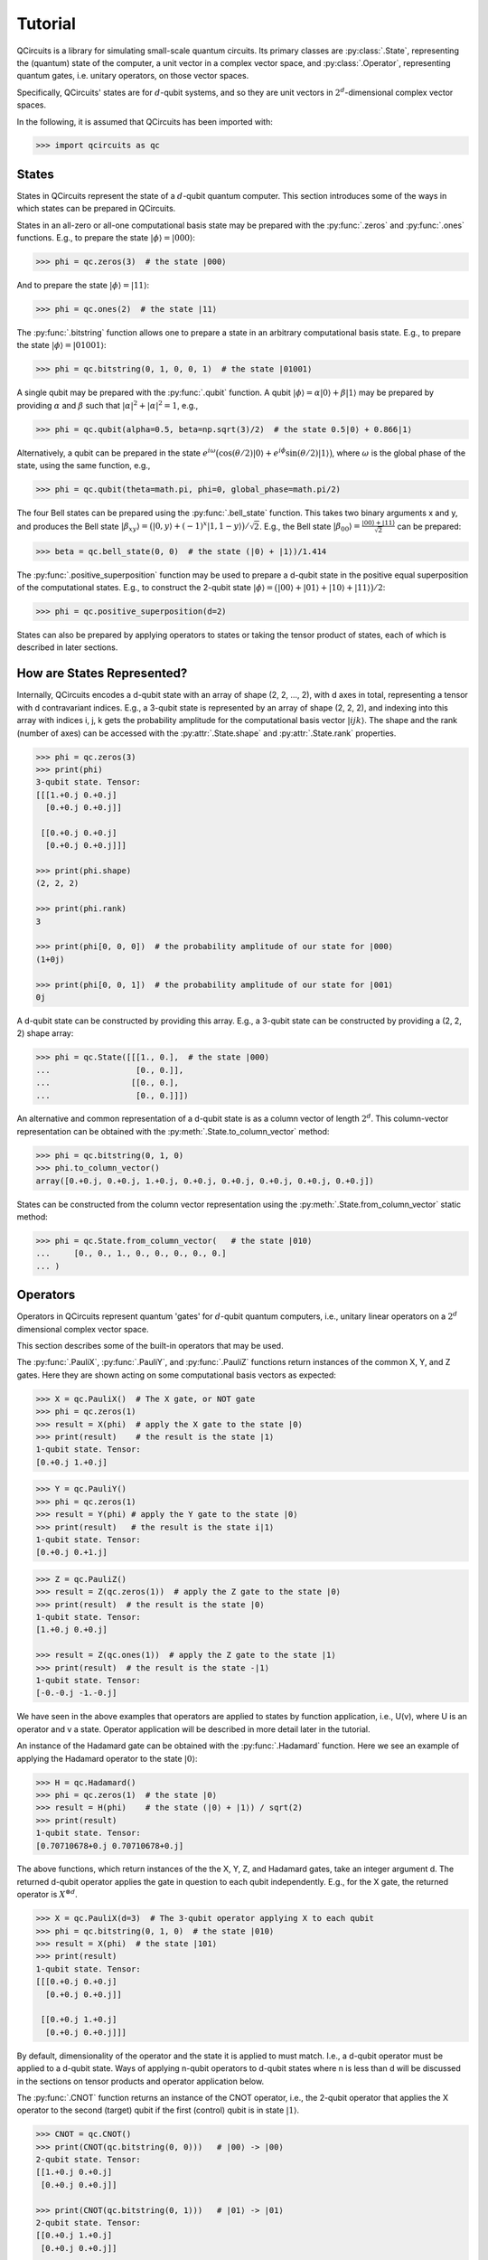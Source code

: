 .. _tutorial_page:

Tutorial
========

QCircuits is a library for simulating small-scale quantum circuits.
Its primary classes are :py:class:`.State`, representing the (quantum) state
of the computer, a unit vector in a
complex vector space, and :py:class:`.Operator`, representing quantum gates,
i.e. unitary operators,
on those vector spaces.

Specifically, QCircuits' states are for :math:`d`-qubit systems, and so they
are unit vectors in :math:`2^d`-dimensional complex vector spaces.

In the following, it is assumed that QCircuits has been imported with:

.. code-block:: python

    >>> import qcircuits as qc

States
------

States in QCircuits represent the state of a :math:`d`-qubit quantum computer.
This section introduces some of the ways in which states can be prepared
in QCircuits.

States in an all-zero or all-one computational basis state may be prepared
with the :py:func:`.zeros` and :py:func:`.ones` functions.
E.g., to prepare the state :math:`|\phi⟩ = |000⟩`:

.. code-block:: python

    >>> phi = qc.zeros(3)  # the state |000⟩

And to prepare the state :math:`|\phi⟩ = |11⟩`:

.. code-block:: python

    >>> phi = qc.ones(2)  # the state |11⟩

The :py:func:`.bitstring` function allows one to prepare a state in
an arbitrary computational basis state. E.g., to prepare the state 
:math:`|\phi⟩ = |01001⟩`:

.. code-block:: python

    >>> phi = qc.bitstring(0, 1, 0, 0, 1)  # the state |01001⟩

A single qubit may be prepared with the :py:func:`.qubit` function.
A qubit :math:`|\phi⟩ = \alpha |0⟩ + \beta |1⟩` may be prepared by providing
:math:`\alpha` and :math:`\beta` such that
:math:`\lvert\alpha\rvert^2 + \lvert\alpha\rvert^2 = 1`, e.g.,

.. code-block:: python

    >>> phi = qc.qubit(alpha=0.5, beta=np.sqrt(3)/2)  # the state 0.5|0⟩ + 0.866|1⟩

Alternatively, a qubit can be prepared in the state
:math:`e^{i \omega} \big( \cos(\theta/2) |0⟩ + e^{i \phi} \sin(\theta/2) |1⟩ \big)`,
where :math:`\omega` is the global phase of the state,
using the same function, e.g.,

.. code-block:: python

    >>> phi = qc.qubit(theta=math.pi, phi=0, global_phase=math.pi/2)

The four Bell states can be prepared using the :py:func:`.bell_state` function.
This takes two binary arguments x and y, and produces the Bell state
:math:`|\beta_{xy}⟩ = \big( |0, y⟩ + (-1)^x |1, 1-y⟩ \big)/\sqrt{2}`. E.g.,
the Bell state :math:`|\beta_{00}⟩ = \frac{|00⟩ + |11⟩}{\sqrt{2}}`
can be prepared:

.. code-block:: python

    >>> beta = qc.bell_state(0, 0)  # the state (|0⟩ + |1⟩)/1.414

The :py:func:`.positive_superposition` function may be used to prepare
a d-qubit state in the positive equal superposition of the computational
states. E.g., to construct the 2-qubit state 
:math:`|\phi⟩ = \big(|00⟩ + |01⟩ + |10⟩ + |11⟩ \big) / 2`:

.. code-block:: python

    >>> phi = qc.positive_superposition(d=2)

.. TODO: state arithmetic

.. TODO: qubit permutation

States can also be prepared by applying operators to states or taking the
tensor product of states, each of which is described in later sections.


How are States Represented?
---------------------------

Internally, QCircuits encodes a d-qubit state with an array of shape
(2, 2, ..., 2), with d axes in total, representing a tensor with
d contravariant indices. E.g., a 3-qubit state is represented by an array
of shape (2, 2, 2), and indexing into this array with indices i, j, k
gets the probability amplitude for the computational basis vector 
:math:`|ijk⟩`. The shape and the rank (number of axes) can be accessed
with the :py:attr:`.State.shape` and :py:attr:`.State.rank` properties.

.. code-block:: python

    >>> phi = qc.zeros(3)
    >>> print(phi)
    3-qubit state. Tensor:
    [[[1.+0.j 0.+0.j]
      [0.+0.j 0.+0.j]]

     [[0.+0.j 0.+0.j]
      [0.+0.j 0.+0.j]]]

    >>> print(phi.shape)
    (2, 2, 2)

    >>> print(phi.rank)
    3

    >>> print(phi[0, 0, 0])  # the probability amplitude of our state for |000⟩
    (1+0j)

    >>> print(phi[0, 0, 1])  # the probability amplitude of our state for |001⟩
    0j

A d-qubit state can be constructed by providing this array.
E.g., a 3-qubit state can be constructed by providing a (2, 2, 2)
shape array:

.. code-block:: python

    >>> phi = qc.State([[[1., 0.],  # the state |000⟩
    ...                  [0., 0.]],
    ...                 [[0., 0.],
    ...                  [0., 0.]]])

An alternative and common representation of a d-qubit state is as a column
vector of length :math:`2^d`. This column-vector representation can
be obtained with the :py:meth:`.State.to_column_vector` method:

.. code-block:: python

    >>> phi = qc.bitstring(0, 1, 0)
    >>> phi.to_column_vector()
    array([0.+0.j, 0.+0.j, 1.+0.j, 0.+0.j, 0.+0.j, 0.+0.j, 0.+0.j, 0.+0.j])

States can be constructed from the column vector representation using
the :py:meth:`.State.from_column_vector` static method:

.. code-block:: python

    >>> phi = qc.State.from_column_vector(   # the state |010⟩
    ...     [0., 0., 1., 0., 0., 0., 0., 0.]
    ... )


Operators
---------

Operators in QCircuits represent quantum 'gates' for :math:`d`-qubit
quantum computers, i.e., unitary linear operators on a :math:`2^d` dimensional
complex vector space.

This section describes some of the built-in operators that may be used.

The :py:func:`.PauliX`, :py:func:`.PauliY`, and :py:func:`.PauliZ` functions
return instances of the common X, Y, and Z gates. Here they are shown acting
on some computational basis vectors as expected:

.. code-block:: python

    >>> X = qc.PauliX()  # The X gate, or NOT gate
    >>> phi = qc.zeros(1)
    >>> result = X(phi)  # apply the X gate to the state |0⟩
    >>> print(result)    # the result is the state |1⟩
    1-qubit state. Tensor:
    [0.+0.j 1.+0.j]

.. code-block:: python

    >>> Y = qc.PauliY()
    >>> phi = qc.zeros(1)
    >>> result = Y(phi) # apply the Y gate to the state |0⟩
    >>> print(result)   # the result is the state i|1⟩
    1-qubit state. Tensor:
    [0.+0.j 0.+1.j]

.. code-block:: python

    >>> Z = qc.PauliZ()
    >>> result = Z(qc.zeros(1))  # apply the Z gate to the state |0⟩
    >>> print(result)  # the result is the state |0⟩
    1-qubit state. Tensor:
    [1.+0.j 0.+0.j]

    >>> result = Z(qc.ones(1))  # apply the Z gate to the state |1⟩
    >>> print(result)  # the result is the state -|1⟩
    1-qubit state. Tensor:
    [-0.-0.j -1.-0.j]

We have seen in the above examples that operators are applied to states 
by function application, i.e., U(v), where U is an operator and v a state.
Operator application will be described in more detail later in the tutorial.

An instance of the Hadamard gate can be obtained with the
:py:func:`.Hadamard` function. Here we see an example of applying the
Hadamard operator to the state :math:`|0⟩`:

.. code-block:: python

    >>> H = qc.Hadamard()
    >>> phi = qc.zeros(1)  # the state |0⟩
    >>> result = H(phi)    # the state (|0⟩ + |1⟩) / sqrt(2)
    >>> print(result)
    1-qubit state. Tensor:
    [0.70710678+0.j 0.70710678+0.j]

The above functions, which return instances of the the X, Y, Z, and Hadamard
gates, take an integer argument d. The returned d-qubit operator applies the gate in
question to each qubit independently. E.g., for the X gate, the returned operator is
:math:`X^{\otimes d}`.

.. code-block:: python

    >>> X = qc.PauliX(d=3)  # The 3-qubit operator applying X to each qubit
    >>> phi = qc.bitstring(0, 1, 0)  # the state |010⟩
    >>> result = X(phi)  # the state |101⟩
    >>> print(result)
    1-qubit state. Tensor:
    [[[0.+0.j 0.+0.j]
      [0.+0.j 0.+0.j]]

     [[0.+0.j 1.+0.j]
      [0.+0.j 0.+0.j]]]

By default, dimensionality of the operator and the state it is applied to
must match. I.e., a d-qubit operator must be applied to a d-qubit state.
Ways of applying n-qubit operators to d-qubit states where n is less than d 
will be discussed in the sections on tensor products and operator application
below.

The :py:func:`.CNOT` function returns an instance of the CNOT operator,
i.e., the 2-qubit operator that applies the X operator to the second (target) qubit
if the first (control) qubit is in state :math:`|1⟩`.

.. code-block:: python

    >>> CNOT = qc.CNOT()
    >>> print(CNOT(qc.bitstring(0, 0)))   # |00⟩ -> |00⟩
    2-qubit state. Tensor:
    [[1.+0.j 0.+0.j]
     [0.+0.j 0.+0.j]]

    >>> print(CNOT(qc.bitstring(0, 1)))   # |01⟩ -> |01⟩
    2-qubit state. Tensor:
    [[0.+0.j 1.+0.j]
     [0.+0.j 0.+0.j]]

    >>> print(CNOT(qc.bitstring(1, 0)))   # |10⟩ -> |11⟩
    2-qubit state. Tensor:
    [[0.+0.j 0.+0.j]
     [0.+0.j 1.+0.j]]

    >>> print(CNOT(qc.bitstring(1, 1)))   # |11⟩ -> |10⟩
    2-qubit state. Tensor:
    [[0.+0.j 0.+0.j]
     [1.+0.j 0.+0.j]]

Often, we want to swap the role of the qubits, flipping the first qubit if the second
is set, or more generally, for a d-qubit state we may want to apply the 2-qubit CNOT
operator on any two qubits. How this is done is described in the section on 
operator application below.

The :py:func:`.ControlledU` function takes a d-qubit operator as an argument,
and returns the (d+1)-qubit controlled-U operator: if the first qubit is set,
the operator U is applied to the following d qubits.

.. code-block:: python

    >>> phi0 = qc.bitstring(0, 0, 0)  # the 3-qubit state |000⟩
    >>> phi1 = qc.bitstring(1, 0, 0)  # the 3-qubit state |100⟩
    >>> H = qc.Hadamard(d=2)  # a 2-qubit operator, applying the Hadamard operator to each qubit
    >>> c_H = qc.ControlledU(H)  # a 3-qubit operator, applying the Hadamard operator
    ...                          # to qubits 2 and 3 if qubit 1 is set
    >>> print(c_H(phi0))  # the state is left unchanged
    3-qubit state. Tensor:
    [[[1.+0.j 0.+0.j]
      [0.+0.j 0.+0.j]]

     [[0.+0.j 0.+0.j]
      [0.+0.j 0.+0.j]]]
    
    >>> print(c_H(phi1))  # the 2-qubit H operator is applied
    1-qubit state. Tensor:
    [[[0. +0.j 0. +0.j]
      [0. +0.j 0. +0.j]]

     [[0.5+0.j 0.5+0.j]
      [0.5+0.j 0.5+0.j]]]

The :py:func:`.U_f` function takes two arguments: a function f and an integer d.
The function f must be a boolean function of d-1 boolean arguments.
This returns a d-qubit operator whose action is to flip the last qubit
if the result of applying the boolean function to the first d-1 qubits is one.
An example of its use can be found in the Deutsch-Jorza algorithm in the
:ref:`examples page<examples_page>`.

.. TODO operator arithmetic

For a full list of available operators, see :py:class:`.Operator`.


How are Operators Represented?
------------------------------

Internally, QCircuits encodes an operator for a d-qubit system with an array of shape
(2, 2, ..., 2), with 2d axes in total, representing a tensor with
d contravariant indices and d covariant indices.
E.g., an operator for a 2-qubit system is represented by an array
of shape (2, 2, 2, 2).
The shape and the rank (number of axes) can be accessed
with the :py:attr:`.Operator.shape` and :py:attr:`.Operator.rank` properties.

.. code-block:: python

    >>> H = qc.Hadamard()
    >>> print(H)

    Operator for 1-qubit state space. Tensor:
    [[ 0.70710678+0.j  0.70710678+0.j]
     [ 0.70710678+0.j -0.70710678+0.j]]

    >>> print(H.shape)
    (2, 2)

    >>> print(H.rank)
    2

We use the convention that the covariant and contravariant indices
alternate.
The result is that indexing into the array representing operator U with indices i, j, k, ...
in the odd-numbered places gets the state the computational basis vector
:math:`|ijk\ldots⟩` is taken to by the operator.

.. code-block:: python

    >>> print(U[:, 0])  # Indexing in with 0 here gets the tensor representation of
    ...                 # the operator applied to the state |0⟩
    [ 0.53114041-0.31105474j -0.69143236-0.37822758j]

    >>> phi = qc.zeros(1)
    >>> print(U(phi))
    [ 0.53114041-0.31105474j -0.69143236-0.37822758j]

    >>> print(V[:, 1, :, 0])  # Indexing in with 1, 0 here gets the tensor representation
    ...                       # of the operator applied to the state |10⟩
    array([[-0.66947579+0.19664594j, -0.37841556-0.24010317j],
           [ 0.30464249-0.40638463j,  0.16243857-0.16716121j]])

    >>> phi = qc.bitstring(1, 0)
    >>> print(V(phi))
    array([[-0.66947579+0.19664594j, -0.37841556-0.24010317j],
           [ 0.30464249-0.40638463j,  0.16243857-0.16716121j]])

An operator can be constructed by providing an array of the appropriate shape.
E.g., the two qubit Hadamard gate :math:`H\otimes H` can be constructed
by providing the (2, 2, 2, 2)-shape array:

.. code-block:: python

    >>> H = qc.Operator([[[[ 0.5,  0.5],
    ...                    [ 0.5, -0.5]],
    ...                   [[ 0.5,  0.5],
    ...                    [ 0.5, -0.5]]],
    ...          
    ...                  [[[ 0.5,  0.5],
    ...                    [ 0.5, -0.5]],
    ...                   [[-0.5, -0.5],
    ...                    [-0.5,  0.5]]]])

An alterantive and common representation of d-qubit operators is as a
:math:`2^d \times 2^d` matrix. This matrix representation can be accessed
with the :py:meth:`.Operator.to_matrix` method. E.g., for the two-qubit
Hadamard gate:

.. code-block:: python

    >>> print(H.to_matrix())
    [[ 0.5+0.j  0.5+0.j  0.5+0.j  0.5+0.j]
     [ 0.5+0.j -0.5+0.j  0.5+0.j -0.5+0.j]
     [ 0.5+0.j  0.5+0.j -0.5+0.j -0.5+0.j]
     [ 0.5+0.j -0.5+0.j -0.5+0.j  0.5+0.j]]

Operators can be constructed from this matrix representation using the 
:py:meth:`.Operator.from_matrix` static method:

.. code-block:: python

    >>> H = qc.Operator(
    ...     [[ 0.5,  0.5,  0.5,  0.5],
    ...      [ 0.5, -0.5,  0.5, -0.5],
    ...      [ 0.5,  0.5, -0.5, -0.5],
    ...      [ 0.5, -0.5, -0.5,  0.5]]
    ... )



Applying Operators to States
----------------------------

.. TODO

.. TODO qubit indices

.. TODO think of qubit indices as wire permutation



Tensor Products
---------------

If a quantum system :math:`A` is in state :math:`|\psi⟩`, and system
:math:`B` is in state :math:`|\phi⟩`, then the combined system
:math:`A\otimes B` is in state :math:`|\psi⟩ \otimes |\phi⟩`, 
where :math:`\otimes` is the tensor product. If operator :math:`U`
is applied to system :math:`A` and operator V applied to system :math:`B`,
then this can be described by a single operator :math:`U\otimes V` applied
to system :math:`A\otimes B`.

This tensor product operation can be used via the infix multiplication
operator * in QCircuits to produce operators and states for larger systems
from operators and states for smaller systems:

.. code-block:: python

    >>> psi = qc.bitstring(0)   # the state |0⟩
    >>> phi = qc.bitstring(11)  # the state |11⟩
    >>> state = psi * phi       # the state |011⟩
    >>> print(state)
    3-qubit state. Tensor:
    [[[0.+0.j 0.+0.j]
      [0.+0.j 1.+0.j]]

     [[0.+0.j 0.+0.j]
      [0.+0.j 0.+0.j]]]

.. code-block:: python

    >>> X = qc.PauliX()  # a single qubit X operator
    >>> Z = qc.PauliZ(d=2)  # a 2-qubit operator applying Z independently to two qubits
    >>> U = X * Z  # a 3-qubit operator, applying X to the first qubit and Z to the second and third

One use of taking the tensor product of operators is applying smaller operators to larger states.
E.g., a 1-qubit operator may be applied to one of the qubits of a 2-qubit state by taking the tensor
product of the operator with the identity operator.

.. code-block:: python

    >>> H = qc.Hadamard()  # the 1-qubit Hadamard operator
    >>> I = qc.Identity()  # the 1-qubit identity operator
    >>> phi = qc.bitstring(0, 0)  # the state |00⟩
    >>> print((H * I)(phi))  # apply the Hadamard operator to the first qubit
    ...                      # resulting in state (|0⟩ + |1⟩)/sqrt(2) |0⟩
    2-qubit state. Tensor:
    [[0.70710678+0.j 0.        +0.j]
     [0.70710678+0.j 0.        +0.j]]

    >>> print((I * H)(phi))  # apply the Hadamard operator to the second qubit
    ...                      # resulting in state |0⟩ (|0⟩ + |1⟩)/sqrt(2)
    2-qubit state. Tensor:
    [[0.70710678+0.j 0.70710678+0.j]
     [0.        +0.j 0.        +0.j]]

Since a d-qubit operator is specified with :math:`2^{2d}` complex values,
while a d-qubit state is specified with :math:`2^d` complex values,
this method is not ideal when applying very small operators to very large states.
As an example, working with 30-qubit states is plausible on personal hardware,
requiring 16 GB of memory.
Expanding an operator to a 30-qubit operator to act on this state is not plausible,
as this would require 16 exabytes (1 million TB) of memory.
The following section describes an alternative way to apply smaller operators to larger
states.




Composing Operators
-------------------

Operators may be applied to other operators to produce new operators,
as linear operators are associative, i.e., :math:`A(B|\phi⟩) = (AB)|\phi⟩`.
For example, suppose we start with state :math:`|00⟩`, and wish to apply
the Hadamard gate to the first qubit, then apply the CNOT gate, resulting
in a Bell state. We can either apply these operators in sequence, or
we can first construct a single 2-qubit operator by composing the operators,
and apply the resulting operator to the state.

.. code-block:: python

    >>> H = qc.Hadamard()
    >>> I = qc.Identity()
    >>> CNOT = qc.CNOT()
    >>> phi = qc.bitstring(0, 0)

    >>> result1 = CNOT((H * I)(phi))  # these result in the same state
    >>> U = CNOT(H * I)  # this method produces an operator U that performs both operators
    >>> result2 = U(phi)  # the result is a Bell state

Suppose we wish to apply the inverse operator, taking a Bell state to the state
:math:`|00⟩`. First we apply the CNOT operator to the state, then we apply
the 1-qubit Hadamard operator to the first qubit.
Again, this can be done with operator composition:

.. code-block:: python

    >>> H = qc.Hadamard()
    >>> I = qc.Hadamard()
    >>> CNOT = qc.CNOT()
    >>> phi = qc.bell_state(0, 0)
    >>> result = (H * I)(CNOT)(phi)  # first H*I is applied to CNOT, composing the
    ...                              # operators. The result is applied to the state

In this case, though, where we are applying a smaller operator to a larger operator,
we can use the same interface as when applying a smaller operator to a larger state,
by specifying the qubits on which the operator acts:

.. code-block:: python

    >>> H = qc.Hadamard()
    >>> CNOT = qc.CNOT()
    >>> phi = qc.bell_state(0, 0)
    >>> U = H(CNOT, qubit_indices=[0])
    >>> result = U(phi)

.. TODO think of supplying qubit indices as wire permutation

Measurement
-----------

.. TODO

.. TODO warning about non-unit, non-unitary



Warning: No-Cloning Theorem
---------------------------



Entanglement / Schmidt Number
-----------------------------

A state :math:`|\phi⟩` of a composite quantum system
:math:`A\otimes B` has a Schmidt decomposition:
:math:`|\phi⟩ = \sum_i \lambda_i |i_A⟩|i_B⟩`, where
the *Schmidt coefficients* :math:`\lambda_i` are non-negative and the 
:math:`|i_A⟩` and :math:`|i_B⟩` are orthonormal bases for systems
:math:`A` and :math:`B`.
The number of non-zero Schmidt coefficients is a measure of the entanglement
of the two systems, and is called the *Schmidt number*.

In QCircuits, the Schmidt number of a multi-qubit state may be computed with
respect to a partitioning of the qubits into two subsystems with the
:py:meth:`.State.schmidt_number` method, by supplying a list of qubit indices
for one of the subsystems.

E.g., the Bell State :math:`(|00⟩ + |11⟩)/\sqrt{2}`, which is already written
as a Schmidt decomposition, has Schmidt number 2:

.. code-block:: python

    >>> print(qc.bell_state(0, 0).schmidt_number(indices=[0]))
    2

The state :math:`(|00⟩ + |01⟩ + |10⟩ + |11⟩)/2` can be written as a product
:math:`(|0⟩ + |1⟩)/\sqrt{2} \otimes (|0⟩ + |1⟩)/\sqrt{2}`, so it has a
Schmidt number of 1:

.. code-block:: python

    >>> print(qc.positive_superposition(d=2).schmidt_number(indices=[0]))
    1

Any state that is the result of a tensor product of states with respect to
two subsystems with have a Schmidt number 1 with respect to those two subsystems:

.. code-block:: python

    >>> state_A = qc.bitstring(0, 1, 0)
    >>> state_B = qc.bitstring(0, 0, 0, 1)
    >>> state_AB = state_A * state_B
    >>> print(state_AB.schmidt_number(indices=[0, 1, 2]))
    1


Examples
--------

For examples of the use of QCircuits to implement quantum algorithms,
see the :ref:`examples page<examples_page>`.